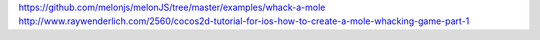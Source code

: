 https://github.com/melonjs/melonJS/tree/master/examples/whack-a-mole
http://www.raywenderlich.com/2560/cocos2d-tutorial-for-ios-how-to-create-a-mole-whacking-game-part-1

